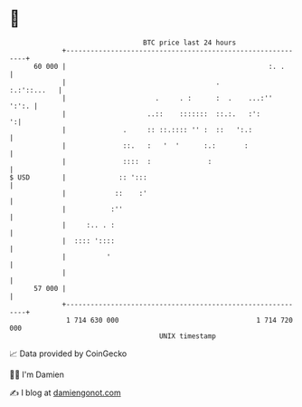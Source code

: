 * 👋

#+begin_example
                                    BTC price last 24 hours                    
                +------------------------------------------------------------+ 
         60 000 |                                                  :. .      | 
                |                                     .          :.:'::...   | 
                |                      .     . :      :  .    ...:''   ':':. | 
                |                    ..::    :::::::  ::.:.   :':          ':| 
                |              .     :: ::.:::: '' :  ::   ':.:              | 
                |              ::.   :   '  '      :.:       :               | 
                |              ::::  :              :                        | 
   $ USD        |             :: ':::                                        | 
                |            ::    :'                                        | 
                |           :''                                              | 
                |     :.. . :                                                | 
                |  :::: '::::                                                | 
                |          '                                                 | 
                |                                                            | 
         57 000 |                                                            | 
                +------------------------------------------------------------+ 
                 1 714 630 000                                  1 714 720 000  
                                        UNIX timestamp                         
#+end_example
📈 Data provided by CoinGecko

🧑‍💻 I'm Damien

✍️ I blog at [[https://www.damiengonot.com][damiengonot.com]]
